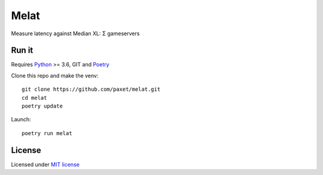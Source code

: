 =====
Melat
=====

Measure latency against Median XL: Σ gameservers

Run it
------
Requires `Python <https://www.python.org>`_ >= 3.6, GIT and `Poetry <https://poetry.eustace.io/docs/>`_

Clone this repo and make the venv:
::

    git clone https://github.com/paxet/melat.git
    cd melat
    poetry update

Launch:
::

    poetry run melat


License
-------

Licensed under `MIT license <LICENSE>`__